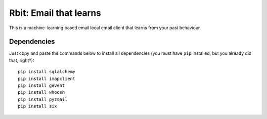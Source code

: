 =======================
Rbit: Email that learns
=======================

This is a machine-learning based email local email client that learns from your
past behaviour.

Dependencies
------------

Just copy and paste the commands below to install all dependencies (you must
have ``pip`` installed, but you already did that, right?)::

    pip install sqlalchemy
    pip install imapclient
    pip install gevent
    pip install whoosh
    pip install pyzmail
    pip install six

